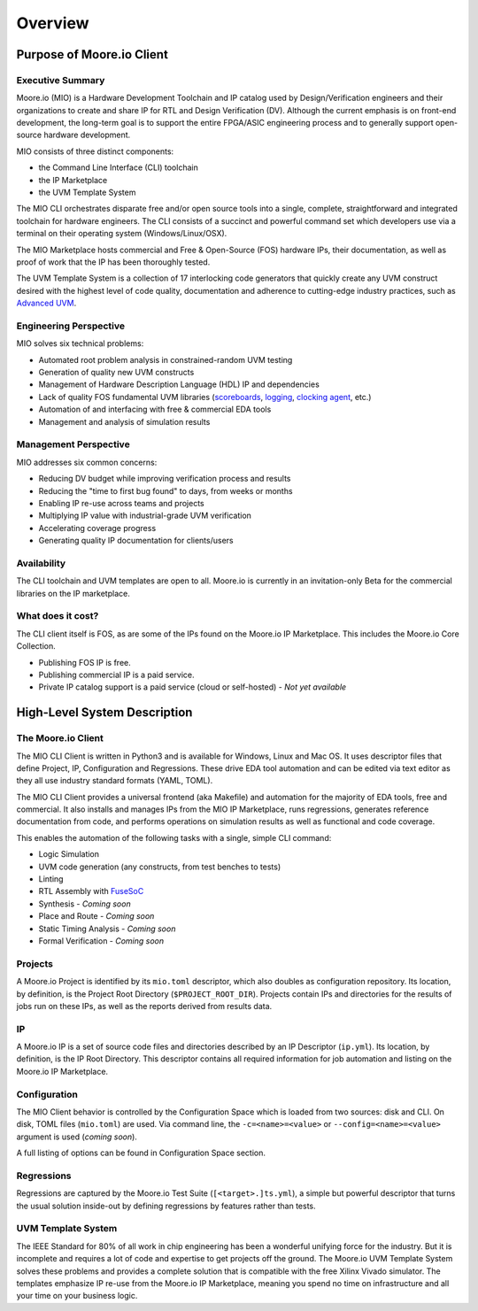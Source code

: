 Overview
============

Purpose of Moore.io Client
--------------------------

Executive Summary
*****************
Moore.io (MIO) is a Hardware Development Toolchain and IP catalog used by Design/Verification  engineers and their
organizations to create and share IP for RTL and Design Verification (DV).  Although the current emphasis is on
front-end  development, the long-term goal is to support the entire FPGA/ASIC engineering process and to generally
support open-source hardware development.

MIO consists of three distinct components:

- the Command Line Interface (CLI) toolchain
- the IP Marketplace
- the UVM Template System

The MIO CLI orchestrates disparate free and/or open source tools into a single, complete,
straightforward and integrated toolchain for hardware engineers.  The CLI consists of a succinct and powerful command
set which developers use via a terminal on their operating system (Windows/Linux/OSX).

The MIO Marketplace hosts commercial and Free & Open-Source (FOS) hardware IPs, their documentation, as well as proof of work that the IP has
been thoroughly tested.

The UVM Template System is a collection of 17 interlocking code generators that quickly create any UVM construct
desired with the highest level of code quality, documentation and adherence to cutting-edge industry practices, such as
`Advanced UVM <https://www.linkedin.com/pulse/advanced-uvm-brian-hunter/>`_.


Engineering Perspective
***********************

MIO solves six technical problems:

- Automated root problem analysis in constrained-random UVM testing
- Generation of quality new UVM constructs
- Management of Hardware Description Language (HDL) IP and dependencies
- Lack of quality FOS fundamental UVM libraries (`scoreboards <https://www.mooreio.com/catalog/1155>`_, `logging <https://www.mooreio.com/catalog/1153>`_, `clocking agent <https://www.mooreio.com/catalog/1156>`_, etc.)
- Automation of and interfacing with free & commercial EDA tools
- Management and analysis of simulation results


Management Perspective
**********************

MIO addresses six common concerns:

- Reducing DV budget while improving verification process and results
- Reducing the "time to first bug found" to days, from weeks or months
- Enabling IP re-use across teams and projects
- Multiplying IP value with industrial-grade UVM verification
- Accelerating coverage progress
- Generating quality IP documentation for clients/users


Availability
************
The CLI toolchain and UVM templates are open to all.  Moore.io is currently in an invitation-only Beta for the
commercial libraries on the IP marketplace.


What does it cost?
******************
The CLI client itself is FOS, as are some of the IPs found on the Moore.io IP Marketplace.  This includes the Moore.io
Core Collection.

- Publishing FOS IP is free.
- Publishing commercial IP is a paid service.
- Private IP catalog support is a paid service (cloud or self-hosted) - `Not yet available`




High-Level System Description
-----------------------------

The Moore.io Client
*******************
The MIO CLI Client is written in Python3 and is available for Windows, Linux and Mac OS. It uses descriptor files that
define Project, IP, Configuration and Regressions.  These drive EDA tool automation and can be edited via text editor as
they all use industry standard formats (YAML, TOML).

The MIO CLI Client provides a universal frontend (aka Makefile) and automation for the majority of EDA tools, free and
commercial.  It also installs and manages IPs from the MIO IP Marketplace, runs regressions, generates reference
documentation from code, and performs operations on simulation results as well as functional and code coverage.

This enables the automation of the following tasks with a single, simple CLI command:

- Logic Simulation
- UVM code generation (any constructs, from test benches to tests)
- Linting
- RTL Assembly with `FuseSoC <http://fusesoc.net/>`_
- Synthesis - `Coming soon`
- Place and Route - `Coming soon`
- Static Timing Analysis - `Coming soon`
- Formal Verification - `Coming soon`


Projects
********
A Moore.io Project is identified by its ``mio.toml`` descriptor, which also doubles as configuration repository.  Its
location, by definition, is the Project Root Directory (``$PROJECT_ROOT_DIR``).  Projects contain IPs and directories
for the results of jobs run on these IPs, as well as the reports derived from results data.


IP
**
A Moore.io IP is a set of source code files and directories described by an IP Descriptor (``ip.yml``).  Its location, 
by definition, is the IP Root Directory.  This descriptor contains all required information for job automation and
listing on the Moore.io IP Marketplace.


Configuration
*************
The MIO Client behavior is controlled by the Configuration Space which is loaded from two sources: disk and CLI.  On disk,
TOML files (``mio.toml``) are used.  Via command line, the ``-c=<name>=<value>`` or ``--config=<name>=<value>`` argument
is used (`coming soon`).

A full listing of options can be found in Configuration Space section.


Regressions
***********
Regressions are captured by the Moore.io Test Suite (``[<target>.]ts.yml``), a simple but powerful descriptor that turns
the usual solution inside-out by defining regressions by features rather than tests.


UVM Template System
*******************
The IEEE Standard for 80% of all work in chip engineering has been a wonderful unifying force for the industry.  But it is incomplete and requires a lot of code and expertise to get projects off the ground.  The Moore.io UVM Template System solves these problems and provides a complete solution that is compatible with the free Xilinx Vivado simulator.  The templates emphasize IP re-use from the Moore.io IP Marketplace, meaning you spend no time on infrastructure and all your time on your business logic.

